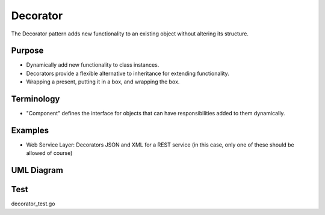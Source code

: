 Decorator
=============
The Decorator pattern adds new functionality to an existing object without altering its structure.

Purpose
-------
- Dynamically add new functionality to class instances.
- Decorators provide a flexible alternative to inheritance for extending functionality.
- Wrapping a present, putting it in a box, and wrapping the box.

Terminology
-----------
- "Component" defines the interface for objects that can have responsibilities added to them dynamically.

Examples
--------

-  Web Service Layer: Decorators JSON and XML for a REST service (in this case, only one of these should be allowed of course)

UML Diagram
-----------

.. image:: uml/decorator.png
   :alt: Alt Decorator UML Diagram
   :align: center


Test
----

decorator_test.go
